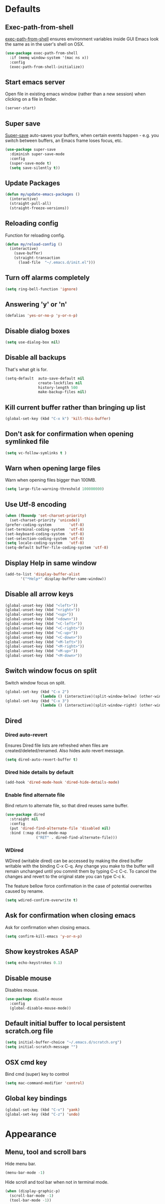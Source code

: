 # C-c ' (org-edit-special) toggles org-edit-src-code on src blocks.

* Defaults
** Exec-path-from-shell

[[https://github.com/purcell/exec-path-from-shell][exec-path-from-shell]] ensures environment variables inside GUI Emacs look the same as in the user's shell on OSX.

#+BEGIN_SRC emacs-lisp
(use-package exec-path-from-shell
  :if (memq window-system '(mac ns x))
  :config
  (exec-path-from-shell-initialize))
#+END_SRC

** Start emacs server

Open file in existing emacs window (rather than a new session) when clicking on a file in finder.

#+BEGIN_SRC emacs-lisp
(server-start)
#+END_SRC

** Super save

[[https://github.com/bbatsov/super-save][Super-save]] auto-saves your buffers, when certain events happen - e.g. you
switch between buffers, an Emacs frame loses focus, etc.

#+BEGIN_SRC emacs-lisp
(use-package super-save
  :diminish super-save-mode
  :config
  (super-save-mode t)
  (setq save-silently t))
#+END_SRC

** Update Packages

#+BEGIN_SRC emacs-lisp
(defun my/update-emacs-packages ()
  (interactive)
  (straight-pull-all)
  (straight-freeze-versions))
#+END_SRC

** Reloading config

Function for reloading config.

#+BEGIN_SRC emacs-lisp
(defun my/reload-config ()
  (interactive)
    (save-buffer)
    (straight-transaction
      (load-file  "~/.emacs.d/init.el")))
#+END_SRC

** Turn off alarms completely

#+BEGIN_SRC emacs-lisp
  (setq ring-bell-function 'ignore)
#+END_SRC

** Answering 'y' or 'n'

#+BEGIN_SRC emacs-lisp
(defalias 'yes-or-no-p 'y-or-n-p)
#+END_SRC

** Disable dialog boxes

#+BEGIN_SRC emacs-lisp
(setq use-dialog-box nil)
#+END_SRC

** Disable all backups

That's what git is for.

#+BEGIN_SRC emacs-lisp
(setq-default  auto-save-default nil
               create-lockfiles nil
               history-length 500
               make-backup-files nil)
#+END_SRC

** Kill current buffer rather than bringing up list

#+BEGIN_SRC emacs-lisp
(global-set-key (kbd "C-x k") 'kill-this-buffer)
#+END_SRC

** Don't ask for confirmation when opening symlinked file

#+BEGIN_SRC emacs-lisp
(setq vc-follow-symlinks t )
#+END_SRC

** Warn when opening large files

Warn when opening files bigger than 100MB.

#+BEGIN_SRC emacs-lisp
(setq large-file-warning-threshold 100000000)
#+END_SRC

** Use Utf-8 encoding

#+BEGIN_SRC emacs-lisp
(when (fboundp 'set-charset-priority)
  (set-charset-priority 'unicode))
(prefer-coding-system        'utf-8)
(set-terminal-coding-system  'utf-8)
(set-keyboard-coding-system  'utf-8)
(set-selection-coding-system 'utf-8)
(setq locale-coding-system   'utf-8)
(setq-default buffer-file-coding-system 'utf-8)
#+END_SRC

** Display Help in same window

#+BEGIN_SRC emacs-lisp
(add-to-list 'display-buffer-alist
       '("*Help*" display-buffer-same-window))
#+END_SRC

** Disable all arrow keys

#+BEGIN_SRC emacs-lisp
(global-unset-key (kbd "<left>"))
(global-unset-key (kbd "<right>"))
(global-unset-key (kbd "<up>"))
(global-unset-key (kbd "<down>"))
(global-unset-key (kbd "<C-left>"))
(global-unset-key (kbd "<C-right>"))
(global-unset-key (kbd "<C-up>"))
(global-unset-key (kbd "<C-down>"))
(global-unset-key (kbd "<M-left>"))
(global-unset-key (kbd "<M-right>"))
(global-unset-key (kbd "<M-up>"))
(global-unset-key (kbd "<M-down>"))
#+END_SRC

** Switch window focus on split

Switch window focus on split.

#+BEGIN_SRC emacs-lisp
(global-set-key (kbd "C-x 2")
                (lambda () (interactive)(split-window-below) (other-window 1)))
(global-set-key (kbd "C-x 3")
                (lambda () (interactive)(split-window-right) (other-window 1)))
#+END_SRC

** Dired
*** Dired auto-revert

Ensures Dired file lists are refreshed when files are created/deleted/renamed.
Also hides auto revert message.

#+BEGIN_SRC emacs-lisp
(setq dired-auto-revert-buffer t)
#+END_SRC

*** Dired hide details by default

#+BEGIN_SRC emacs-lisp
(add-hook 'dired-mode-hook 'dired-hide-details-mode)
#+END_SRC

*** Enable find alternate file

Bind return to alternate file, so that dired reuses same buffer.

#+BEGIN_SRC emacs-lisp
  (use-package dired
    :straight nil
    :config
    (put 'dired-find-alternate-file 'disabled nil)
    :bind (:map dired-mode-map
                ("RET" . dired-find-alternate-file)))
#+END_SRC

*** WDired

WDired (writable dired) can be accessed by making the dired buffer writable with the binding C-x C-q. Any change you make to the buffer will remain unchanged until you commit them by typing C-c C-c. To cancel the changes and revert to the original state you can type C-c k.

The feature bellow force confirmation in the case of potential overwrites caused by rename.

#+BEGIN_SRC emacs-lisp
(setq wdired-confirm-overwrite t)
#+END_SRC

** Ask for confirmation when closing emacs

Ask for confirmation when closing emacs.

#+BEGIN_SRC emacs-lisp
(setq confirm-kill-emacs 'y-or-n-p)
#+END_SRC

** Show keystrokes ASAP

#+BEGIN_SRC emacs-lisp
(setq echo-keystrokes 0.1)
#+END_SRC

** Disable mouse

Disables mouse.

#+BEGIN_SRC emacs-lisp
(use-package disable-mouse
  :config
  (global-disable-mouse-mode))
#+END_SRC

** Default initial buffer to local persistent scratch.org file

#+BEGIN_SRC emacs-lisp
(setq initial-buffer-choice "~/.emacs.d/scratch.org")
(setq initial-scratch-message "")
#+END_SRC

** OSX cmd key

Bind cmd (super) key to control

#+BEGIN_SRC emacs-lisp
(setq mac-command-modifier 'control)
#+END_SRC

** Global key bindings

#+BEGIN_SRC emacs-lisp
(global-set-key (kbd "C-v") 'yank)
(global-set-key (kbd "C-z") 'undo)
#+END_SRC

* Appearance
** Menu, tool and scroll bars

Hide menu bar.

#+BEGIN_SRC emacs-lisp
(menu-bar-mode -1)
#+END_SRC

Hide scroll and tool bar when not in terminal mode.

#+BEGIN_SRC emacs-lisp
(when (display-graphic-p)
  (scroll-bar-mode -1)
  (tool-bar-mode -1))
#+END_SRC

** Splash screen

Disables default splash screen.

#+BEGIN_SRC emacs-lisp
(setq inhibit-startup-screen t
    inhibit-startup-message t
    inhibit-startup-echo-area-message t)
#+END_SRC

** Theme
*** Doom

[[doom-spacegrey][Doom]] themes. To find out the name of the face you want to customise: M-x cutomize-face and then search through the list of faces.

#+BEGIN_SRC emacs-lisp
(use-package doom-themes
  :config
  (setq my/dark-theme 'doom-solarized-dark)
  (setq my/light-theme 'doom-solarized-light)
  (setq my/active-theme my/dark-theme)
  (load-theme my/active-theme t)
  (defun my/customise-theme ()
    (doom-themes-set-faces
      my/active-theme
      '(cursor :background magenta)
      '(sp-show-pair-match-face :foreground magenta :weight 'bold)
      '(line-number-current-line :foreground fg :weight 'bold)
      '(font-lock-type-face :foreground fg)
      '(font-lock-keyword-face :foreground fg)
      '(font-lock-variable-name-face :foreground blue)
      '(font-lock-function-name-face :foreground blue)
      '(font-lock-constant-face :foreground constants)
      '(font-lock-builtin-face :foreground constants)
      ;; modeline
      '(doom-modeline-bar :foreground modeline-bg)
      ;; org
      '(org-level-1 :foreground blue :height 1.2 :weight 'ultra-bold)
      '(org-level-2 :foreground violet :height 1.0 :weight 'bold)
      '(org-level-3 :foreground teal :height 1.0 :weight 'bold)
      ;; emms
      '(emms-playlist-track-face :foreground fg)
      '(emms-playlist-selected-face :foreground highlight)
      ;; markdown
      '(markdown-header-face :foreground blue :weight 'bold)
      '(markdown-metadata-key-face :foreground violet)
      ;; eww
      '(eww-invalid-certificate :foreground red :weight 'bold)
      '(eww-valid-certificate :foreground green :weight 'bold)
      '(eww-form-checkbox :foreground blue :box blue)
      '(eww-form-file :foreground blue :box blue)
      '(eww-form-select :foreground bg :background blue :box blue)
      '(eww-form-submit :foreground blue :box blue)
      '(eww-form-text :foreground fg :box violet)
      '(eww-form-textarea :foreground fg :box violet)))
  (my/customise-theme))
#+END_SRC

*** Hook for after theme load

#+BEGIN_SRC emacs-lisp
(defun my/flycheck-use-line ()
  (set-face-attribute 'flycheck-error nil
                      :underline `(:style line :color ,(doom-color 'red)))
  (set-face-attribute 'flycheck-warning nil
                      :underline `(:style line :color ,(doom-color 'yellow)))
  (set-face-attribute 'flycheck-info nil
                      :underline `(:style line :color ,(doom-color 'green)))
  (set-face-attribute 'flyspell-incorrect nil
                      :underline `(:style line :color ,(doom-color 'red))
                      :inherit 'unspecified)
  (set-face-attribute 'flyspell-duplicate nil
                      :underline `(:style line :color ,(doom-color 'yellow))
                      :inherit 'unspecified))

(defvar after-load-theme-hook nil
  "Hook run after a color theme is loaded using `load-theme'.")
(defadvice load-theme (after run-after-load-theme-hook activate)
    "Run `after-load-theme-hook'."
   (run-hooks 'after-load-theme-hook))

(add-hook
 'after-load-theme-hook
 'my/flycheck-use-line)
#+END_SRC

*** Toggle Dark/light Theme

#+BEGIN_SRC emacs-lisp
(defun my/toggle-theme ()
   (interactive)
   (disable-theme my/active-theme)
   (if (eq my/active-theme my/light-theme)
    (setq my/active-theme my/dark-theme)
    (setq my/active-theme my/light-theme))
   (load-theme my/active-theme t)
   (my/customise-theme))
#+END_SRC

** Modeline

Doom modeline.

#+BEGIN_SRC emacs-lisp
(use-package doom-modeline
  :hook (after-init . doom-modeline-mode)
  :init
  (setq doom-modeline-icon nil)
  :config
  (doom-modeline-def-segment buffer-info-ignore-modified
    (let ((active (doom-modeline--active)))
      (concat
       (propertize " " 'face (if active 'mode-line 'mode-line-inactive))

       ;; buffer file name
       (when-let ((name (buffer-name)))
         (if active
             (propertize name 'face 'doom-modeline-buffer-file)
           (propertize name 'face 'mode-line-inactive))))))

  (doom-modeline-def-modeline 'my/simple-line
    '(bar buffer-info-ignore-modified checker)
    '(misc-info))
  (defun my/setup-custom-doom-modeline ()
    (doom-modeline-set-modeline 'my/simple-line 'default))
  (add-hook 'doom-modeline-mode-hook 'my/setup-custom-doom-modeline))
#+END_SRC

Display time in modeline.

#+BEGIN_SRC emacs-lisp
(setq display-time-default-load-average nil)
(setq display-time-string-forms
      '((propertize (format-time-string "%H:%M" now) 'face 'bold)))
(display-time-mode t)
#+END_SRC

** Title bar

Title bar matches theme.

#+BEGIN_SRC emacs-lisp
(add-to-list 'default-frame-alist
             '(ns-transparent-titlebar . t))
(add-to-list 'default-frame-alist
             '(ns-appearance . dark))
#+END_SRC

Remove title bar icon and file name.

#+BEGIN_SRC emacs-lisp
(setq ns-use-proxy-icon nil)
(setq frame-title-format nil)
#+END_SRC

** Initial frame
*** Size

Sets the initial frame to fill the screen.

#+BEGIN_SRC emacs-lisp
(add-hook 'after-init-hook 'toggle-frame-fullscreen)
#+END_SRC

*** Position

Sets the initial frame to be flush with the top left corner of the screen.

#+BEGIN_SRC emacs-lisp
(add-to-list 'initial-frame-alist '(left . 0))
(add-to-list 'initial-frame-alist '(top . 0))
#+END_SRC

** Cursor

Cursor only appears in current buffer.

#+BEGIN_SRC emacs-lisp
(setq-default cursor-in-non-selected-windows nil)
#+END_SRC

Unbind suspend-frame (this would cause the cursor to disappear if you pressed C-x C-z by mistake).

#+BEGIN_SRC emacs-lisp
(global-unset-key (kbd "C-x C-z"))
#+END_SRC

** Font

Sets font and font size.

#+BEGIN_SRC emacs-lisp
(set-default-font "Menlo 14")
#+END_SRC

** Enable visual line mode

#+BEGIN_SRC emacs-lisp
(global-visual-line-mode)
#+END_SRC

* Text Manipulation
** Delete selected region when typing

#+BEGIN_SRC emacs-lisp
(delete-selection-mode t)
#+END_SRC

** Only use spaces

#+BEGIN_SRC emacs-lisp
(setq-default indent-tabs-mode nil)
#+END_SRC

** Tab width

Set tab width.

#+BEGIN_SRC emacs-lisp
(setq-default tab-width 2)
#+END_SRC

** Contextual tab

Tab will now contextually indent or complete.

#+BEGIN_SRC emacs-lisp
(setq tab-always-indent 'complete)
#+END_SRC

** Flyspell

Turn spellcheck on, sets it to use aspell and british spelling.

#+BEGIN_SRC emacs-lisp
(use-package flyspell
  :config
  (setq ispell-program-name "aspell"
    ispell-extra-args '("--sug-mode=ultra" "--lang=en_GB"))
  (add-hook 'text-mode-hook #'flyspell-mode))
#+END_SRC

** White space

[[https://www.emacswiki.org/emacs/WhiteSpace][whitespace]] cleans white space on save.

#+BEGIN_SRC emacs-lisp
(use-package whitespace
  :init
  (add-hook 'before-save-hook #'whitespace-cleanup))
#+END_SRC

** Sentence should end with only a full stop

#+BEGIN_SRC emacs-lisp
(setq sentence-end-double-space nil)
#+END_SRC

** Back to indentation or beginning

#+BEGIN_SRC emacs-lisp
(defun my/back-to-indentation-or-beginning () (interactive)
   (if (= (point) (progn (back-to-indentation) (point)))
       (beginning-of-line)))

(global-set-key (kbd "C-a") 'my/back-to-indentation-or-beginning)
#+END_SRC

** Hungry delete

Makes backspace and C-d erase all consecutive white space in a given direction (instead of just one).

#+BEGIN_SRC emacs-lisp
(use-package hungry-delete
  :config
  (global-hungry-delete-mode))
#+END_SRC

* Navigation
** Recent files

[[https://www.emacswiki.org/emacs/RecentFiles][Recentf]] is a minor mode that builds a list of recently opened files.

#+BEGIN_SRC emacs-lisp
(recentf-mode t)
#+END_SRC

** Ivy

[[https://github.com/abo-abo/swiper][Ivy]] a light weight fuzzy search completion framework.

#+BEGIN_SRC emacs-lisp
  (use-package ivy
       :diminish ivy-mode
       :config
       (setq ivy-use-virtual-buffers t)
       (setq ivy-count-format "(%d/%d) ")
       :init
       (ivy-mode t))
#+END_SRC

** Swiper

[[https://github.com/abo-abo/swiper][Swiper]] an Ivy-enhanced alternative to isearch.

#+BEGIN_SRC emacs-lisp
(use-package swiper
  :bind ("C-s" . swiper-isearch)
    ("s-f" . swiper-isearch))
#+END_SRC

** Counsel

[[https://github.com/abo-abo/swiper][Counsel]] provides versions of common Emacs commands that are customised to make the best use of ivy.

#+BEGIN_SRC emacs-lisp
(use-package counsel
  :init
  (counsel-mode t)
  :bind
  ("C-x p" . counsel-git)
  ("C-S-s" . counsel-git-grep))
#+END_SRC

* Project Management
** Magit

[[https://magit.vc/][Magit]] is a great interface for git projects.

#+BEGIN_SRC emacs-lisp
(use-package magit
  :defer t
  :config
  (setq magit-completing-read-function 'ivy-completing-read)
  (setq magit-save-repository-buffers 'dontask)
  (setq magit-display-buffer-function 'magit-display-buffer-same-window-except-diff-v1)
  (setq magit-diff-refine-hunk 'all)
  (setq magit-diff-refine-ignore-whitespace t)
  :bind ("C-x g" . magit-status))
#+END_SRC

** Org mode
*** Defer Org

Defer org to speed up load time (if config hasn't changed).

#+BEGIN_SRC emacs-lisp
(use-package org
    :defer t)
#+END_SRC

*** Org babel/source blocks

Enables source blocks syntax highlights and makes the editing popup
window stay within the same window.

#+BEGIN_SRC emacs-lisp
(setq org-src-fontify-natively t
      org-src-window-setup 'current-window
      org-src-strip-leading-and-trailing-blank-lines t
      org-src-preserve-indentation t
      org-src-tab-acts-natively t)
#+END_SRC

*** Auto tangle .org files in script folder

#+BEGIN_SRC emacs-lisp
(defun my/tangle-scripts ()
  (when-let ((file-name (buffer-file-name)))
    (when (string-match "^.*?/\.emacs\.d/scripts/.*\.org$" file-name)
      (org-babel-tangle-file file-name))))

(add-hook 'after-save-hook #'my/tangle-scripts)
#+END_SRC

*** Disable flycheck elisp checkdoc in org-mode src blocks

#+BEGIN_SRC emacs-lisp
(defun my/disable-fylcheck-in-org-src-block ()
  (setq-local flycheck-disabled-checkers '(emacs-lisp-checkdoc)))

(add-hook 'org-src-mode-hook 'my/disable-fylcheck-in-org-src-block)
#+END_SRC

* Programming
** General
*** Company mode

[[https://github.com/company-mode/company-mode][Company]] is a text completion framework for Emacs. The name stands
for "complete anything". It uses pluggable back-ends and front-ends
to retrieve and display completion candidates.

#+BEGIN_SRC emacs-lisp
(use-package company
  :init
    (setq company-idle-delay 0.2)
    (global-company-mode)
  :bind (:map company-active-map
              ("C-n" . company-select-next)
              ("C-p" . company-select-previous)
              ("TAB" . company-complete-selection)))
#+END_SRC

*** Compilation buffers display ANSI

#+BEGIN_SRC emacs-lisp
(use-package ansi-color
  :config (progn
            (defun my/ansi-colorize-buffer ()
              (let ((inhibit-read-only t))
                (ansi-color-apply-on-region (point-min) (point-max))))
            (add-hook 'compilation-filter-hook 'my/ansi-colorize-buffer)))
#+END_SRC

*** Aggressive Indent

[[https://github.com/Malabarba/aggressive-indent-mode][aggressive-indent]] automatically keeps things indented.

#+BEGIN_SRC emacs-lisp
(use-package aggressive-indent
  :hook ((emacs-lisp-mode clojure-mode) . aggressive-indent-mode))
#+END_SRC

*** Smartparens

[[https://github.com/Fuco1/smartparens][Smartparens]] paredit for all the things.

#+BEGIN_SRC emacs-lisp
(use-package smartparens
  :config
  (progn
    (use-package smartparens-config
      :straight nil)
    (sp-use-smartparens-bindings)
    (show-smartparens-global-mode t)
    (setq sp-highlight-pair-overlay nil))
  :init
  (add-hook 'prog-mode-hook 'turn-on-smartparens-strict-mode)
  (add-hook 'markdown-mode-hook 'turn-on-smartparens-strict-mode)
  :bind (:map smartparens-mode-map
              ("C-(" . sp-backward-slurp-sexp)
              ("C-{" . sp-backward-barf-sexp)
              ("C-)" . sp-forward-slurp-sexp)
              ("C-}" . sp-forward-barf-sexp)))
#+END_SRC

*** Flycheck

[[https://github.com/flycheck/flycheck][Flycheck]] on-the-fly syntax checking extension.

#+BEGIN_SRC emacs-lisp
(use-package flycheck
  :init
  (global-flycheck-mode)
  (my/flycheck-use-line)
  ;; Change fringe indicator to be a circle
  (define-fringe-bitmap 'my-flycheck-fringe-indicator
    (vector #b00000000
            #b00000000
            #b00000000
            #b00000000
            #b11111111
            #b11111111
            #b11111111
            #b11111111
            #b11111111
            #b11111111
            #b11111111
            #b11111111
            #b00000000
            #b00000000
            #b00000000
            #b00000000
            #b00000000))

  (flycheck-define-error-level 'error
    :severity 2
    :overlay-category 'flycheck-error-overlay
    :fringe-bitmap 'my-flycheck-fringe-indicator
    :fringe-face 'flycheck-fringe-error)

  (flycheck-define-error-level 'warning
    :severity 1
    :overlay-category 'flycheck-warning-overlay
    :fringe-bitmap 'my-flycheck-fringe-indicator
    :fringe-face 'flycheck-fringe-warning)

  (flycheck-define-error-level 'info
    :severity 0
    :overlay-category 'flycheck-info-overlay
    :fringe-bitmap 'my-flycheck-fringe-indicator
    :fringe-face 'flycheck-fringe-info))
#+END_SRC

*** Yasnippet

[[https://github.com/joaotavora/yasnippet][yasnipet]] mode for code snippets.

#+BEGIN_SRC emacs-lisp
(use-package yasnippet
  :init
  (yas-global-mode 1)
  :config
  (add-to-list 'yas-snippet-dirs (locate-user-emacs-file "snippets")))
#+END_SRC

*** Auto Insert

Handles auto-inserting templates when creating new files.

#+BEGIN_SRC emacs-lisp
(use-package autoinsert
  :init
  (setq auto-insert-query nil
        auto-insert-alist nil
        auto-insert-directory (locate-user-emacs-file "templates"))
  :config
  (auto-insert-mode 1)
  (defun my/autoinsert-yas-expand ()
    (yas-expand-snippet (buffer-string) (point-min) (point-max)))
  (define-auto-insert "\\.clj$" ["default_clj.clj" my/autoinsert-yas-expand])
  (define-auto-insert "\\test.clj$" ["default_test_clj.clj" my/autoinsert-yas-expand]))
#+END_SRC

** Sql

Toggle between up and down file if they exist (assumes files are in the same folder).

#+BEGIN_SRC emacs-lisp
(use-package sql
  :config
  (defun my/sql-find-up-or-down (file-name)
    (unless file-name (error "The current buffer is not visiting a file"))
    (if (string-suffix-p ".up" (file-name-sans-extension (file-name-nondirectory file-name)))
        (replace-regexp-in-string "\\.up\\." ".down." file-name)
      (replace-regexp-in-string "\\.down\\." ".up." file-name)))

  (defun my/sql-toggle-up-down ()
    (interactive)
    (-> (buffer-file-name)
        my/sql-find-up-or-down
        find-file))
  :bind (:map sql-mode-map
              ("M-g t" . my/sql-toggle-up-down)))
#+END_SRC

** Elisp
*** Dash

[[https://github.com/magnars/dash.el#--x-optional-form-rest-more][Dash]] a modern list api for Emacs (includes things like -> ->> macros).

#+BEGIN_SRC emacs-lisp
(use-package dash)
#+END_SRC

*** Edn

[[https://github.com/expez/edn.el][Edn]] is an emacs lisp library for reading and writing the data format edn.

#+BEGIN_SRC emacs-lisp
(use-package edn)
#+END_SRC

** Clojure
*** Clojure Mode & Inferior Lisp

#+BEGIN_SRC emacs-lisp
(load-file ".emacs.d/clj.el")
(use-package clj :straight nil)
#+END_SRC

#+BEGIN_SRC emacs-lisp
(use-package clojure-mode
  :defer t
  :hook ((clojure-mode . (lambda ()
                           (set (make-local-variable 'company-backends)
                                (list
                                 (list 'my/clj-completion-backend
                                       'company-dabbrev-code))))))
  :bind (:map clojure-mode-map
              ("C-c C-a" . my/clj-apropos)
              ("C-c C-z" . my/clj-open-repl)
              ("C-c C-d" . my/clj-doc-for-symbol)
              ("C-c C-s" . my/clj-source-for-symbol)
              ("C-c C-j" . my/clj-javadoc-for-symbol)
              ("C-c C-f" . my/clj-find-doc)
              ("C-c C-l" . my/clj-load-current-ns)
              ("C-c C-b" . my/clj-eval-buffer)
              ("M-g t"   . my/clj-toggle-between-implementation-and-test)
              ("C-c C-t n" . my/clj-run-ns-tests)
              ("C-c C-t C-n" . my/clj-run-ns-tests)
              ("C-c C-t p" . my/clj-run-project-tests)
              ("C-c C-t C-p" . my/clj-run-project-tests)
              ("C-x C-e" . my/clj-eval-last-sexp-with-ns)
              ("M-;" . my/clj-comment-form)
              ("M-." . my/clj-jump-to-symbol)
              ("M-," . my/clj-jump-back)))
#+END_SRC

*** Flycheck Joker

[[https://github.com/candid82/flycheck-joker][flycheck-joker]] is a clojure linter.

#+BEGIN_SRC emacs-lisp
(use-package flycheck-joker)
#+END_SRC

** Http

[[https://github.com/pashky/restclient.el][restclient]] a tool for manually exploring and testing HTTP REST webservices.

#+BEGIN_SRC emacs-lisp
(use-package restclient
  :defer t
  :mode ("\\.\\(http\\|rest\\)$" . restclient-mode))
#+END_SRC

** Javascript
*** Json mode

[[Major mode for editing JSON file][Json Mode]] is a major mode for editing JSON file.

#+BEGIN_SRC emacs-lisp
(use-package json-mode)
#+END_SRC

*** rjsx-mode

[[https://github.com/felipeochoa/rjsx-mode][rjsx-mode]] handles files js/jsx.

#+BEGIN_SRC emacs-lisp
(use-package rjsx-mode
  :config
  (setq indent-tabs-mode nil)
  (setq js-indent-level 2)
  (setq js2-basic-offset 2)
  (setq js2-strict-missing-semi-warning nil)
  (setq js2-mode-show-parse-errors nil)
  (setq js2-strict-trailing-comma-warning nil)
  (setq js2-strict-inconsistent-return-warning nil)
  (add-to-list 'auto-mode-alist '(".*\\.js\\'" . rjsx-mode)))
#+END_SRC

*** Add node modules path

[[https://github.com/codesuki/add-node-modules-path][add-node-modules-path]] allows Emacs to find project based installs of e.g. eslint.

#+BEGIN_SRC emacs-lisp
(use-package add-node-modules-path
  :hook (rjsx-mode . add-node-modules-path))
#+END_SRC

*** Flycheck

Flycheck checks Javascript with one of javascript-eslint, javascript-jshint
or javascript-gjslint, and then with javascript-jscs.

Disable jshint.

#+BEGIN_SRC emacs-lisp
(setq-default flycheck-disabled-checkers
  (append flycheck-disabled-checkers
    '(javascript-jshint)))
#+END_SRC

Use eslint in rjsx-mode.

#+BEGIN_SRC emacs-lisp
(flycheck-add-mode 'javascript-eslint 'rjsx-mode)
#+END_SRC

* Misc
** Epub Reader

[[https://github.com/wasamasa/nov.el][nov.el]] an epub reader for emacs.

#+BEGIN_SRC emacs-lisp
(use-package nov
  :defer t
  :init
  (defun my/nov-font-setup ()
  (face-remap-add-relative 'variable-pitch
                            :family "Menlo"
                            :height 1.1)
  (nov-render-document))
  (add-to-list 'auto-mode-alist '("\\.epub\\'" . nov-mode))
  :config
  (setq nov-text-width 80)
  :hook (nov-mode . my/nov-font-setup))
#+END_SRC

** Music

[[https://www.gnu.org/software/emms/][emms]] music player.

#+BEGIN_SRC emacs-lisp
(use-package emms
  :defer t
  :config
  (emms-standard)
  (emms-default-players)
  (emms-mode-line-disable)
  (emms-playing-time-disable-display)
  (setq emms-repeat-playlist t)
  (setq emms-source-file-default-directory "~/Documents/music"))
#+END_SRC

** Markdown Mode

[[https://github.com/jrblevin/markdown-mode][Markdown mode]] for rendering markdown.

#+BEGIN_SRC emacs-lisp
(defun my/clj-open-md-block-repl ()
  (interactive)
  (setq inferior-lisp-program
        "clojure -Sdeps {:deps{compliment{:mvn/version\"0.3.8\"}}}")
  (my/clj-open-repl))

(use-package markdown-mode
  :defer t
  :commands (markdown-mode gfm-mode)
  :mode (("README\\.md\\'" . gfm-mode)
         ("\\.md\\'" . markdown-mode)
         ("\\.markdown\\'" . markdown-mode))
  :init (setq markdown-command "multimarkdown")
  :config (markdown-toggle-fontify-code-blocks-natively)
  :bind (:map markdown-mode-map
              ("C-c C-a" . my/clj-apropos)
              ("C-c C-z" . my/clj-open-md-block-repl)
              ("C-c C-d" . my/clj-doc-for-symbol)
              ("C-c C-s" . my/clj-source-for-symbol)
              ("C-c C-f" . my/clj-find-doc)
              ("C-x C-e" . my/clj-eval-last-sexp-with-ns)))
#+END_SRC

** Web Browser

eww is the built in emacs web browser.

#+BEGIN_SRC emacs-lisp
(use-package eww
  :straight nil
  :config
;; use default font/text size
  (setq shr-use-fonts nil)
;; ignore html specified colours
  (setq shr-use-colors nil)
;; disable images
  (setq shr-inhibit-images t)
;; disable animations
  (setq shr-image-animate nil)
;; don't render screen reader hidden tags
;; reduces noise on some sites
  (setq shr-discard-aria-hidden t))
#+END_SRC
